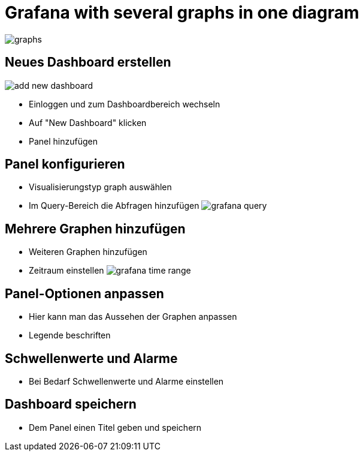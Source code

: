 = Grafana with several graphs in one diagram

image::graphs.png[]

== Neues Dashboard erstellen
image::add-new-dashboard.png[]
- Einloggen und zum Dashboardbereich wechseln
- Auf "New Dashboard" klicken
- Panel hinzufügen

== Panel konfigurieren
- Visualisierungstyp graph auswählen
- Im Query-Bereich die Abfragen hinzufügen
image:grafana-query.png[]

== Mehrere Graphen hinzufügen
- Weiteren Graphen hinzufügen
- Zeitraum einstellen
image:grafana-time-range.png[]

== Panel-Optionen anpassen
- Hier kann man das Aussehen der Graphen anpassen
- Legende beschriften

== Schwellenwerte und Alarme
- Bei Bedarf Schwellenwerte und Alarme einstellen

== Dashboard speichern
- Dem Panel einen Titel geben und speichern